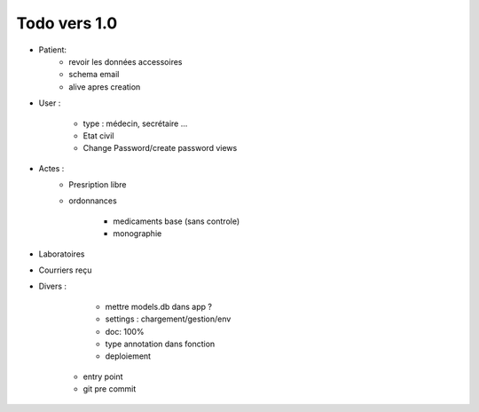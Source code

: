
Todo vers 1.0
===============

* Patient:
    - revoir les données accessoires
    - schema email
    - alive apres creation

* User :

    - type : médecin, secrétaire ...
    - Etat civil
    - Change Password/create password views

* Actes :
    - Presription libre
    - ordonnances

        + medicaments base (sans controle)
        + monographie

* Laboratoires
  
* Courriers reçu
  
* Divers :

	- mettre models.db dans app ?
	- settings :  chargement/gestion/env
	- doc: 100%
	- type annotation dans fonction
	- deploiement
    - entry point
    - git pre commit

